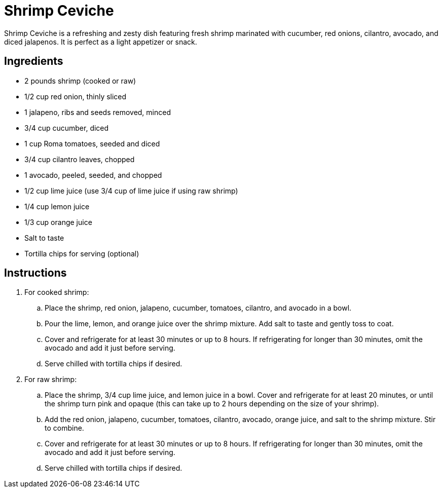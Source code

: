 = Shrimp Ceviche
Shrimp Ceviche is a refreshing and zesty dish featuring fresh shrimp marinated with cucumber, red onions, cilantro, avocado, and diced jalapenos. It is perfect as a light appetizer or snack.

== Ingredients
* 2 pounds shrimp (cooked or raw)
* 1/2 cup red onion, thinly sliced
* 1 jalapeno, ribs and seeds removed, minced
* 3/4 cup cucumber, diced
* 1 cup Roma tomatoes, seeded and diced
* 3/4 cup cilantro leaves, chopped
* 1 avocado, peeled, seeded, and chopped
* 1/2 cup lime juice (use 3/4 cup of lime juice if using raw shrimp)
* 1/4 cup lemon juice
* 1/3 cup orange juice
* Salt to taste
* Tortilla chips for serving (optional)

== Instructions

. For cooked shrimp:
.. Place the shrimp, red onion, jalapeno, cucumber, tomatoes, cilantro, and avocado in a bowl.
.. Pour the lime, lemon, and orange juice over the shrimp mixture. Add salt to taste and gently toss to coat.
.. Cover and refrigerate for at least 30 minutes or up to 8 hours. If refrigerating for longer than 30 minutes, omit the avocado and add it just before serving.
.. Serve chilled with tortilla chips if desired.

. For raw shrimp:
.. Place the shrimp, 3/4 cup lime juice, and lemon juice in a bowl. Cover and refrigerate for at least 20 minutes, or until the shrimp turn pink and opaque (this can take up to 2 hours depending on the size of your shrimp).
.. Add the red onion, jalapeno, cucumber, tomatoes, cilantro, avocado, orange juice, and salt to the shrimp mixture. Stir to combine.
.. Cover and refrigerate for at least 30 minutes or up to 8 hours. If refrigerating for longer than 30 minutes, omit the avocado and add it just before serving.
.. Serve chilled with tortilla chips if desired.
